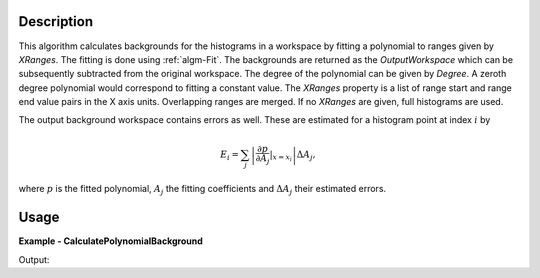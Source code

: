 
.. algorithm::

.. summary::

.. alias::

.. properties::

Description
-----------

This algorithm calculates backgrounds for the histograms in a workspace by fitting a polynomial to ranges given by *XRanges*. The fitting is done using :ref:`algm-Fit`. The backgrounds are returned as the *OutputWorkspace* which can be subsequently subtracted from the original workspace. The degree of the polynomial can be given by *Degree*. A zeroth degree polynomial would correspond to fitting a constant value. The *XRanges* property is a list of range start and range end value pairs in the X axis units. Overlapping ranges are merged. If no *XRanges* are given, full histograms are used.

The output background workspace contains errors as well. These are estimated for a histogram point at index :math:`i` by

.. math::
   E_{i} = \sum_{j} \left| \frac{\partial p}{\partial A_{j}}|_{x=x_{i}} \right| \Delta A_{j},

where :math:`p` is the fitted polynomial, :math:`A_{j}` the fitting coefficients and :math:`\Delta A_{j}` their estimated errors.

Usage
-----

**Example - CalculatePolynomialBackground**

.. testcode:: CalculatePolynomialBackgroundExample

   import numpy
   
   ws = CreateSampleWorkspace(Function='One Peak')
   # ws has a background of 0.3
   # There is a single peak around X = 10000 micro-s. Lets exclude it from
   # the background fitting using XRanges.
   bkg = CalculatePolynomialBackground(ws, XRanges=[0, 8000, 12000, 20000])
   ws_bkg_subtr = ws - bkg
   
   peakIndex = numpy.argmax(ws.extractY())
   Y = ws.readY(0)[peakIndex]
   E = ws.readE(0)[peakIndex]
   print('Peak height with background: {} +/- {:1.4f}'.format(Y, E))
   Y = ws_bkg_subtr.readY(0)[peakIndex]
   E = ws_bkg_subtr.readE(0)[peakIndex]
   print('Background subtracted peak height: {} +/- {:1.4f}'.format(Y, E))
   # In this case the increase in error is insignificant thanks to good
   # fitting statistics.

Output:

.. testoutput:: CalculatePolynomialBackgroundExample

   Peak height with background: 10.3 +/- 3.2094
   Background subtracted peak height: 10.0 +/- 3.2100

.. categories::

.. sourcelink::

